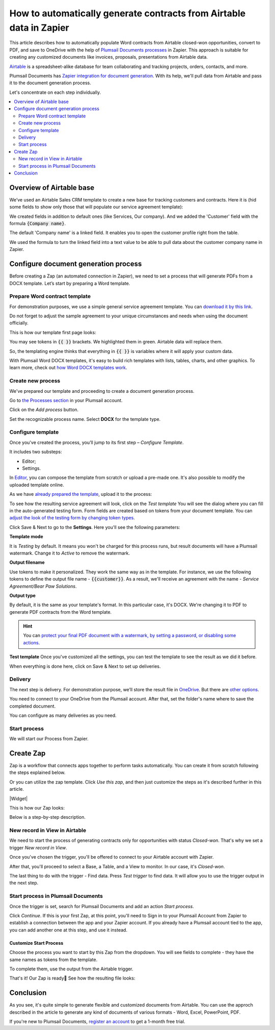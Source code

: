 .. title:: Auto generate contracts from Airtable data in Zapier

.. meta::
  :description: Create flexible and customized documents from Airtable. Check out How to generate contracts from Airtable deals automatically with Plumsail Documents.

How to automatically generate contracts from Airtable data in Zapier
====================================================================

This article describes how to automatically populate Word contracts from Airtable closed-won opportunities, convert to PDF, and save to OneDrive with the help of `Plumsail Documents processes <../../../user-guide/processes/index.html>`_ in Zapier. 
This approach is suitable for creating any customized documents like invoices, proposals, presentations from Airtable data.

`Airtable <https://airtable.com/>`_ is a spreadsheet-alike database for team collaborating and tracking projects, orders, contacts, and more.

Plumsail Documents has `Zapier integration for document generation <../../../getting-started/use-from-zapier.html>`_. With its help, we'll pull data from Airtable and pass it to the document generation process. 

Let's concentrate on each step individually.

.. contents::
    :local:
    :depth: 2

Overview of Airtable base
~~~~~~~~~~~~~~~~~~~~~~~~~

We’ve used an Airtable Sales CRM template to create a new base for tracking customers and contracts. 
Here it is (hid some fields to show only those that will populate our service agreement template):

.. image:: ../../../_static/img/user-guide/processes/how-tos/airtable-sales-crm.png
    :alt: Airtable Sales CRM

We created fields in addition to default ones (like Services, Our company). And we added the 'Customer' field with the formula :code:`{Company name}`. 

The default 'Company name' is a linked field. It enables you to open the customer profile right from the table. 

We used the formula to turn the linked field into a text value to be able to pull data about the customer company name in Zapier.

.. image:: ../../../_static/img/user-guide/processes/how-tos/airtable-formula.png
    :alt: Airtable Sales CRM

Configure document generation process
~~~~~~~~~~~~~~~~~~~~~~~~~~~~~~~~~~~~~

Before creating a Zap (an automated connection in Zapier), we need to set a process that will generate PDFs from a DOCX template. Let’s start by preparing a Word template.

Prepare Word contract template
------------------------------

For demonstration purposes, we use a simple general service agreement template. You can `download it by this link <../../../_static/files/user-guide/processes/service_agreement_template.docx>`_. 


Do not forget to adjust the sample agreement to your unique circumstances and needs when using the document officially.

This is how our template first page looks:

.. image:: ../../../_static/img/user-guide/processes/how-tos/service-agreement-docx-template.png
    :alt: Service agreement Word DOCX template

You may see tokens in :code:`{{ }}` brackets. We highlighted them in green. Airtable data will replace them.

So, the templating engine thinks that everything in :code:`{{ }}` is variables where it will apply your custom data.

With Plumsail Word DOCX templates, it's easy to build rich templates with lists, tables, charts, and other graphics. To learn more, check out `how Word DOCX templates work <../../../document-generation/docx/how-it-works.html>`_.

Create new process
------------------

We've prepared our template and proceeding to create a document generation process.

Go to `the Processes section <https://auth.plumsail.com/account/Register?ReturnUrl=https://account.plumsail.com/documents/processes/reg>`_ in your Plumsail account.

Click on the *Add process* button. 

.. image:: ../../../_static/img/user-guide/processes/how-tos/add-process-button.png
    :alt: add process button

Set the recognizable process name. Select **DOCX** for the template type.

.. image:: ../../../_static/img/user-guide/processes/how-tos/create-process-airtable.png
    :alt: create process to generate contracts from Airtable

Configure template
------------------

Once you've created the process, you’ll jump to its first step – *Configure Template*.

It includes two substeps:

- Editor;
- Settings.

In `Editor <../../../user-guide/processes/online-editor.html>`_, you can compose the template from scratch or upload a pre-made one. It's also possible to modify the uploaded template online.

As we have `already prepared the template <#prepare-word-contract-template>`_, upload it to the process:

.. image:: ../../../_static/img/user-guide/processes/how-tos/upload-template.png
    :alt: upload template file

To see how the resulting service agreement will look, click on the *Test template*
You will see the dialog where you can fill in the auto-generated testing form. 
Form fields are created based on tokens from your document template. You can `adjust the look of the testing form by changing token types <../custom-testing-form.html>`_.

.. image:: ../../../_static/img/user-guide/processes/how-tos/test-template-airtable.png
    :alt: test template dialog

Click Save & Next to go to the **Settings**. Here you'll see the following parameters:

**Template mode**

It is *Testing* by default. It means you won't be charged for this process runs, but result documents will have a Plumsail watermark. Change it to *Active* to remove the watermark.

**Output filename**

Use tokens to make it personalized. They work the same way as in the template. For instance, we use the following tokens to define the output file name - :code:`{{customer}}`. As a result, we'll receive an agreement with the name - *Service Agreement/Bear Paw Solutions*.

**Output type**

By default, it is the same as your template's format. In this particular case, it's DOCX. We're changing it to PDF to generate PDF contracts from the Word template.

.. hint:: You can `protect your final PDF document with a watermark, by setting a password, or disabling some actions <../create-process.html#add-watermark>`_. 

**Test template**
Once you've customized all the settings, you can test the template to see the result as we did it before. 

When everything is done here, click on Save & Next to set up deliveries.

Delivery
--------

The next step is delivery. For demonstration purpose, we’ll store the result file in `OneDrive <../../../user-guide/processes/deliveries/one-drive.html>`_. But there are `other options <../../../user-guide/processes/create-delivery.html>`_.

You need to connect to your OneDrive from the Plumsail account. After that, set the folder's name where to save the completed document.  

.. image:: ../../../_static/img/user-guide/processes/how-tos/save-onedrive-airtable.png
    :alt: save contracts from Airtable to OneDrive

You can configure as many deliveries as you need.

Start process
-------------

We will start our Process from Zapier. 

Create Zap
~~~~~~~~~~~~
Zap is a workflow that connects apps together to perform tasks automatically.
You can create it from scratch following the steps explained below.


Or you can utilize the zap template. Click *Use this zap*, and then just customize the steps as it's described further in this article.

|Widget|

.. |Widget| raw:: html

    <script type="text/javascript" src="https://zapier.com/apps/embed/widget.js?guided_zaps=134379"></script>

This is how our Zap looks:

.. image:: ../../../_static/img/user-guide/processes/how-tos/airtable-zap.png
    :alt: zap Airtable and Plumsail Documents

Below is a step-by-step description.

New record in View in Airtable
------------------------------

We need to start the process of generating contracts only for opportunities with status *Closed-won*. That's why we set a trigger *New record in View*.

Once you've chosen the trigger, you'll be offered to connect to your Airtable account with Zapier. 

After that, you'll proceed to select a Base, a Table, and a View to monitor. In our case, it's *Closed-won*. 

.. image:: ../../../_static/img/user-guide/processes/how-tos/customize-airtable-record.png
    :alt: Customize Airtable record in zap

The last thing to do with the trigger - Find data. Press *Test trigger* to find data. It will allow you to use the trigger output in the next step.

.. image:: ../../../_static/img/user-guide/processes/how-tos/test-airtable-trigger.png
    :alt: Test Airtable trigger in Zapier

Start process in Plumsail Documents
-----------------------------------

Once the trigger is set, search for Plumsail Documents and add an action *Start process*.

.. image:: ../../../_static/img/user-guide/processes/how-tos/start-process-zapier.png
    :alt: start process from Zapier action

Click *Continue*. If this is your first Zap, at this point, you'll need to Sign in to your Plumsail Account from Zapier to establish a connection between the app and your Zapier account. If you already have a Plumsail account tied to the app, you can add another one at this step, and use it instead.

Customize Start Process
***********************

Choose the process you want to start by this Zap from the dropdown. 
You will see fields to complete - they have the same names as tokens from the template. 

To complete them, use the output from the Airtable trigger.

.. image:: ../../../_static/img/user-guide/processes/how-tos/customize-plumsail-zap-airtable.png
    :alt: JSON data with Airtable trigger output

That's it! Our Zap is ready🎉 See how the resulting file looks:

.. image:: ../../../_static/img/user-guide/processes/how-tos/airtable-completed-contract.png
    :alt: Final service agreement populated with Airtable data

Conclusion
~~~~~~~~~~

As you see, it's quite simple to generate flexible and customized documents from Airtable. You can use the approch described in the article to generate any kind of documents of various formats - Word, Excel, PowerPoint, PDF. 

If you're new to Plumsail Documents, `register an account <https://auth.plumsail.com/Account/Register?ReturnUrl=https://account.plumsail.com/documents/processes/reg>`_ to get a 1-month free trial. 